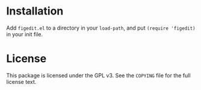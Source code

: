 * Installation

Add ~figedit.el~ to a directory in your ~load-path~, and put ~(require 'figedit)~ in your init file.

* License

This package is licensed under the GPL v3. See the ~COPYING~ file for the full license text.
